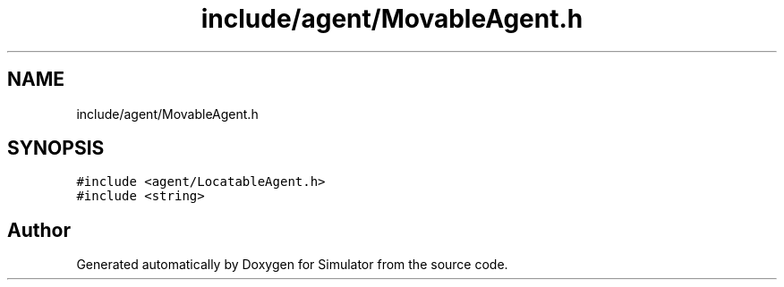 .TH "include/agent/MovableAgent.h" 3 "Wed May 19 2021" "Simulator" \" -*- nroff -*-
.ad l
.nh
.SH NAME
include/agent/MovableAgent.h
.SH SYNOPSIS
.br
.PP
\fC#include <agent/LocatableAgent\&.h>\fP
.br
\fC#include <string>\fP
.br

.SH "Author"
.PP 
Generated automatically by Doxygen for Simulator from the source code\&.
